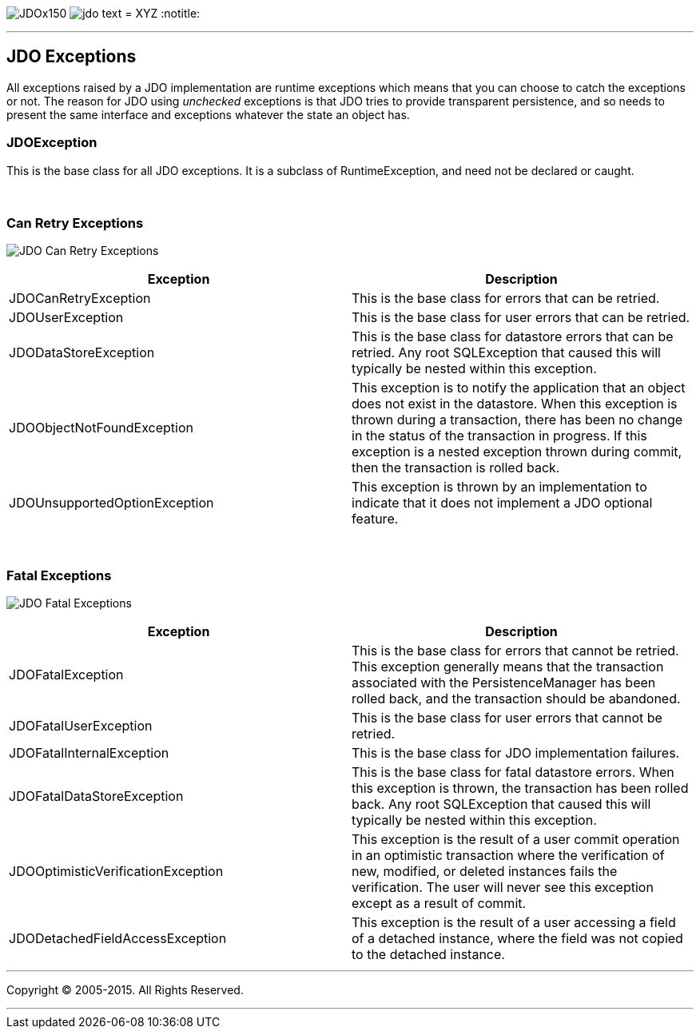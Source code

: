 [[index]]
image:images/JDOx150.png[float="left"]
image:images/jdo_text.png[float="left"]
= XYZ
:notitle:

'''''

:_basedir: 
:_imagesdir: images/
:notoc:
:titlepage:
:grid: cols

== JDO Exceptionsanchor:JDO_Exceptions[]

All exceptions raised by a JDO implementation are runtime exceptions
which means that you can choose to catch the exceptions or not. The
reason for JDO using _unchecked_ exceptions is that JDO tries to provide
transparent persistence, and so needs to present the same interface and
exceptions whatever the state an object has.

=== JDOExceptionanchor:JDOException[]

This is the base class for all JDO exceptions. It is a subclass of
RuntimeException, and need not be declared or caught.

{empty} +


=== Can Retry Exceptionsanchor:Can_Retry_Exceptions[]

image:images/jdo_exception_canretry.jpg[JDO Can Retry Exceptions]

[cols=",",options="header",]
|===
|Exception |Description
|JDOCanRetryException |This is the base class for errors that can be
retried.

|JDOUserException |This is the base class for user errors that can be
retried.

|JDODataStoreException |This is the base class for datastore errors that
can be retried. Any root SQLException that caused this will typically be
nested within this exception.

|JDOObjectNotFoundException |This exception is to notify the application
that an object does not exist in the datastore. When this exception is
thrown during a transaction, there has been no change in the status of
the transaction in progress. If this exception is a nested exception
thrown during commit, then the transaction is rolled back.

|JDOUnsupportedOptionException |This exception is thrown by an
implementation to indicate that it does not implement a JDO optional
feature.
|===

{empty} +


=== Fatal Exceptionsanchor:Fatal_Exceptions[]

image:images/jdo_exception_fatal.jpg[JDO Fatal Exceptions]

[cols=",",options="header",]
|===
|Exception |Description
|JDOFatalException |This is the base class for errors that cannot be
retried. This exception generally means that the transaction associated
with the PersistenceManager has been rolled back, and the transaction
should be abandoned.

|JDOFatalUserException |This is the base class for user errors that
cannot be retried.

|JDOFatalInternalException |This is the base class for JDO
implementation failures.

|JDOFatalDataStoreException |This is the base class for fatal datastore
errors. When this exception is thrown, the transaction has been rolled
back. Any root SQLException that caused this will typically be nested
within this exception.

|JDOOptimisticVerificationException |This exception is the result of a
user commit operation in an optimistic transaction where the
verification of new, modified, or deleted instances fails the
verification. The user will never see this exception except as a result
of commit.

|JDODetachedFieldAccessException |This exception is the result of a user
accessing a field of a detached instance, where the field was not copied
to the detached instance.
|===

'''''

[[footer]]
Copyright © 2005-2015. All Rights Reserved.

'''''
